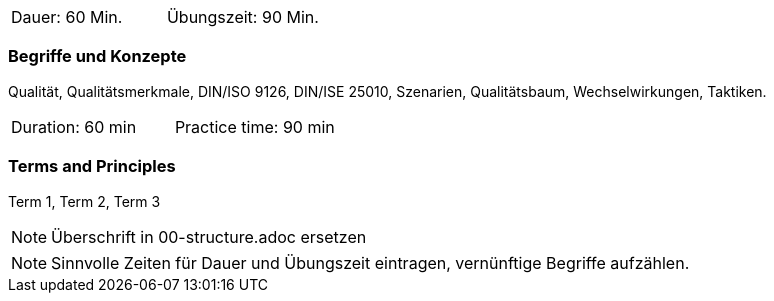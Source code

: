 // tag::DE[]
|===
| Dauer: 60 Min. | Übungszeit: 90 Min.
|===

=== Begriffe und Konzepte
Qualität, Qualitätsmerkmale, DIN/ISO 9126, DIN/ISE 25010, Szenarien, Qualitätsbaum, Wechselwirkungen, Taktiken.


// end::DE[]

// tag::EN[]
|===
| Duration: 60 min | Practice time: 90 min
|===

=== Terms and Principles
Term 1, Term 2, Term 3

// end::EN[]

// tag::REMARK[]
[NOTE]
====
Überschrift in 00-structure.adoc ersetzen
====
// end::REMARK[]

// tag::REMARK[]
[NOTE]
====
Sinnvolle Zeiten für Dauer und Übungszeit eintragen, vernünftige Begriffe aufzählen.
====
// end::REMARK[]
